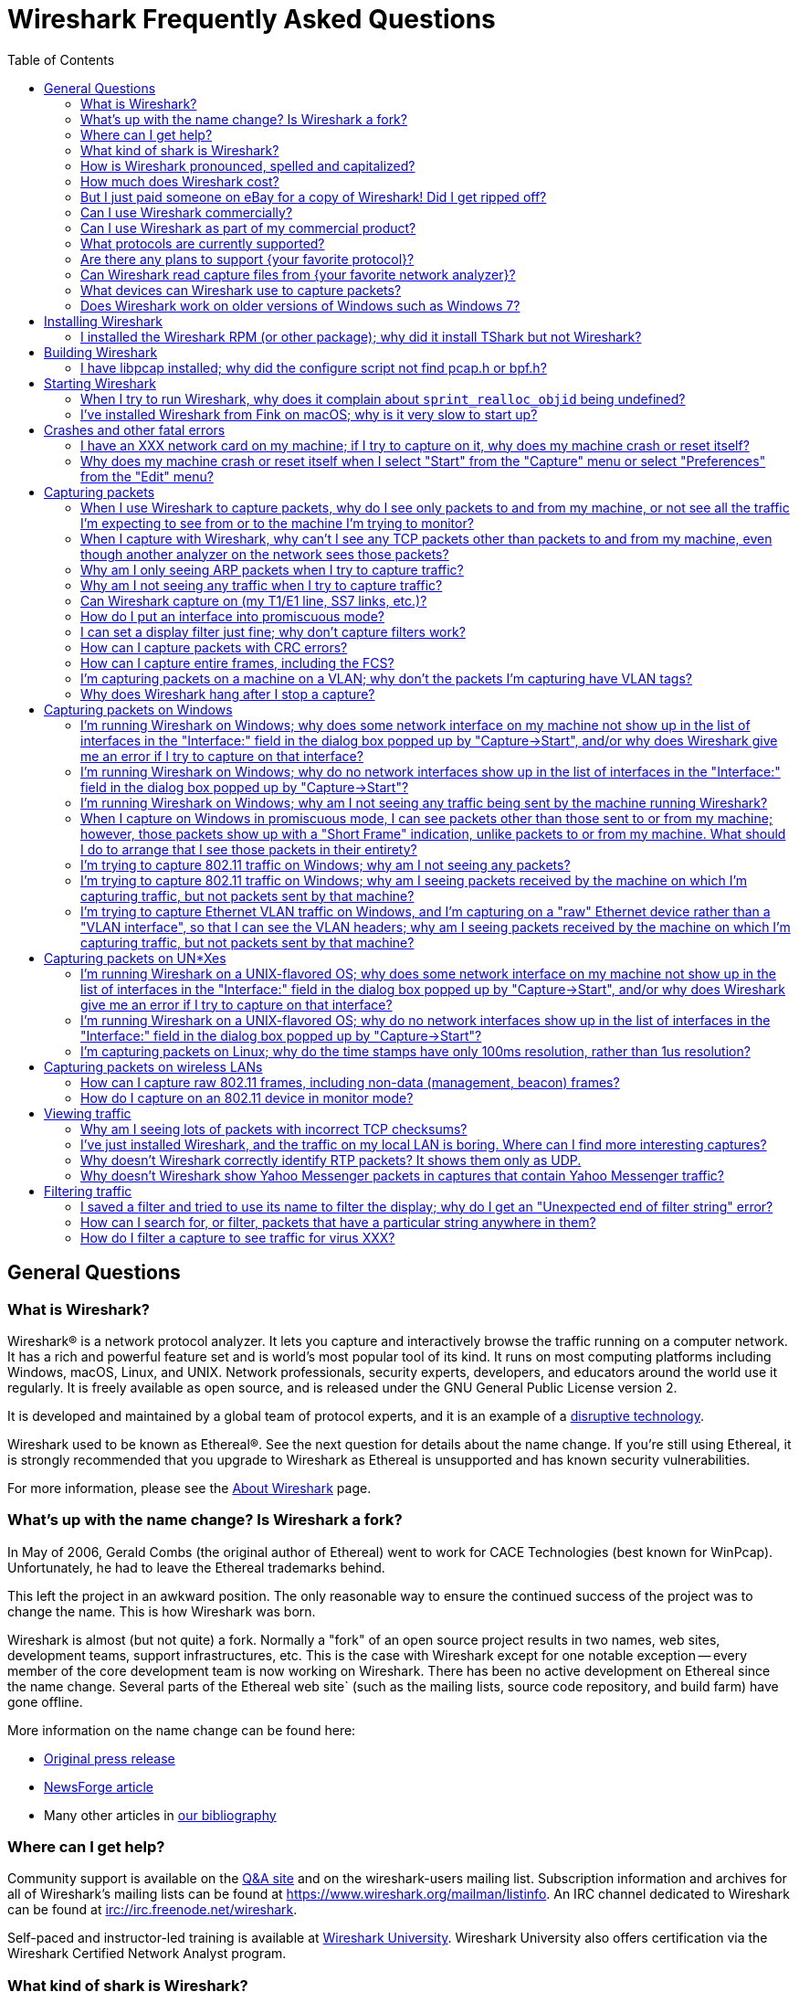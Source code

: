 = Wireshark Frequently Asked Questions
:stylesheet: ws.css
:toc:

== General Questions

=== What is Wireshark?

Wireshark® is a network protocol analyzer. It lets you capture and
interactively browse the traffic running on a computer network. It has a
rich and powerful feature set and is world's most popular tool of its
kind. It runs on most computing platforms including Windows, macOS,
Linux, and UNIX. Network professionals, security experts, developers,
and educators around the world use it regularly. It is freely available
as open source, and is released under the GNU General Public License
version 2.

It is developed and maintained by a global team of protocol experts,
and it is an example of a
https://en.wikipedia.org/wiki/Disruptive_technology[disruptive
technology].

Wireshark used to be known as Ethereal®. See the next question for
details about the name change. If you're still using Ethereal, it is
strongly recommended that you upgrade to Wireshark as Ethereal is
unsupported and has known security vulnerabilities.

For more information, please see the
https://www.wireshark.org/about.html[About Wireshark] page.

=== What's up with the name change? Is Wireshark a fork?

In May of 2006, Gerald Combs (the original author of Ethereal) went
to work for CACE Technologies (best known for WinPcap). Unfortunately,
he had to leave the Ethereal trademarks behind.

This left the project in an awkward position. The only reasonable way
to ensure the continued success of the project was to change the name.
This is how Wireshark was born.

Wireshark is almost (but not quite) a fork. Normally a "fork" of an
open source project results in two names, web sites, development teams,
support infrastructures, etc. This is the case with Wireshark except for
one notable exception -- every member of the core development team is
now working on Wireshark. There has been no active development on
Ethereal since the name change. Several parts of the Ethereal web site`
(such as the mailing lists, source code repository, and build farm) have
gone offline.

More information on the name change can be found here:

* https://www.prweb.com/releases/2006/6/prweb396098.htm[Original press
release]
* https://www.linux.com/news/ethereal-changes-name-wireshark[NewsForge article]
* Many other articles in https://www.wireshark.org/bibliography.html[our
bibliography]

=== Where can I get help?

Community support is available on the https://ask.wireshark.org/[Q&A
site] and on the wireshark-users mailing list. Subscription information
and archives for all of Wireshark's mailing lists can be found at
https://www.wireshark.org/mailman/listinfo[https://www.wireshark.org/mailman/listinfo].
An IRC channel dedicated to Wireshark can be found at
irc://irc.freenode.net/wireshark[irc://irc.freenode.net/wireshark].

Self-paced and instructor-led training is available at
https://www.wiresharktraining.com[Wireshark University]. Wireshark
University also offers certification via the Wireshark Certified Network
Analyst program.

=== What kind of shark is Wireshark?

_carcharodon photoshopia_.

=== How is Wireshark pronounced, spelled and capitalized?

Wireshark is pronounced as the word _wire_ followed immediately by
the word _shark_. Exact pronunciation and emphasis may vary depending on
your locale (e.g. Arkansas).

It's spelled with a capital _W_, followed by a lower-case _ireshark_.
It is not a CamelCase word, i.e., _WireShark_ is incorrect.

=== How much does Wireshark cost?

Wireshark is "free software"; you can download it without paying any
license fee. The version of Wireshark you download isn't a "demo"
version, with limitations not present in a "full" version; it _is_ the
full version.

The license under which Wireshark is issued is
https://www.gnu.org/licenses/gpl-2.0.html[the GNU General Public License
version 2]. See
https://www.gnu.org/licenses/old-licenses/gpl-2.0-faq.html[the GNU GPL
FAQ] for some more information.

=== But I just paid someone on eBay for a copy of Wireshark! Did I get ripped off?

That depends. Did they provide any sort of value-added product or
service, such as installation support, installation media, training,
trace file analysis, or funky-colored shark-themed socks? Probably not.

Wireshark is https://www.wireshark.org/download.html[available for
anyone to download, absolutely free, at any time]. Paying for a copy
implies that you should get something for your money.

=== Can I use Wireshark commercially?

Yes, if, for example, you mean "I work for a commercial organization;
can I use Wireshark to capture and analyze network traffic in our
company's networks or in our customer's networks?"

If you mean "Can I use Wireshark as part of my commercial product?",
see link:#derived_work_gpl[the next entry in the FAQ].

=== Can I use Wireshark as part of my commercial product?

As noted, Wireshark is licensed under
https://www.gnu.org/licenses/gpl-2.0.html[the GNU General Public
License, version 2]. The GPL imposes conditions on your use of GPL'ed
code in your own products; you cannot, for example, make a "derived
work" from Wireshark, by making modifications to it, and then sell the
resulting derived work and not allow recipients to give away the
resulting work. You must also make the changes you've made to the
Wireshark source available to all recipients of your modified version;
those changes must also be licensed under the terms of the GPL. See the
https://www.gnu.org/licenses/old-licenses/gpl-2.0-faq.html[GPL FAQ] for
more details; in particular, note the answer to
https://www.gnu.org/licenses/old-licenses/gpl-2.0-faq.html#GPLCommercially[the
question about modifying a GPLed program and selling it commercially],
and
https://www.gnu.org/licenses/old-licenses/gpl-2.0-faq.html#LinkingWithGPL[the
question about linking GPLed code with other code to make a proprietary
program].

You can combine a GPLed program such as Wireshark and a commercial
program as long as they communicate "at arm's length", as per
https://www.gnu.org/licenses/old-licenses/gpl-2.0-faq.html#GPLInProprietarySystem[this
item in the GPL FAQ].

We recommend keeping Wireshark and your product completely separate,
communicating over sockets or pipes. If you're loading any part of
Wireshark as a DLL, you're probably doing it wrong.

=== What protocols are currently supported?

There are currently hundreds of supported protocols and media.
Details can be found in the
https://www.wireshark.org/docs/man-pages/wireshark.html[wireshark(1)]
man page.

=== Are there any plans to support {your favorite protocol}?

Support for particular protocols is added to Wireshark as a result of
people contributing that support; no formal plans for adding support for
particular protocols in particular future releases exist.

=== Can Wireshark read capture files from {your favorite network analyzer}?

Support for particular capture file formats is added to Wireshark as
a result of people contributing that support; no formal plans for adding
support for particular capture file formats in particular future
releases exist.

If a network analyzer writes out files in a format already supported by
Wireshark (e.g., in libpcap format), Wireshark may already be able to
read them, unless the analyzer has added its own proprietary extensions
to that format.

If a network analyzer writes out files in its own format, or has added
proprietary extensions to another format, in order to make Wireshark
read captures from that network analyzer, we would either have to have a
specification for the file format, or the extensions, sufficient to give
us enough information to read the parts of the file relevant to
Wireshark, or would need at least one capture file in that format *AND*
a detailed textual analysis of the packets in that capture file (showing
packet time stamps, packet lengths, and the top-level packet header) in
order to reverse-engineer the file format.

Note that there is no guarantee that we will be able to
reverse-engineer a capture file format.

=== What devices can Wireshark use to capture packets?

Wireshark can read live data from Ethernet, Token-Ring, FDDI, serial
(PPP and SLIP) (if the OS on which it's running allows Wireshark to do
so), 802.11 wireless LAN (if the OS on which it's running allows
Wireshark to do so), ATM connections (if the OS on which it's running
allows Wireshark to do so), and the "any" device supported on Linux by
recent versions of libpcap.

See https://wiki.wireshark.org/CaptureSetup/NetworkMedia[the list of
supported capture media on various OSes] for details (several items in
there say "Unknown", which doesn't mean "Wireshark can't capture on
them", it means "we don't know whether it can capture on them"; we
expect that it will be able to capture on many of them, but we haven't
tried it ourselves - if you try one of those types and it works, please
update the wiki page accordingly.

It can also read a variety of capture file formats, including:

* AG Group/WildPackets/Savvius
EtherPeek/TokenPeek/AiroPeek/EtherHelp/Packet Grabber captures
* AIX's iptrace captures
* Accellent's 5Views LAN agent output
* Cinco Networks NetXRay captures
* Cisco Secure Intrusion Detection System IPLog output
* CoSine L2 debug output
* DBS Etherwatch VMS text output
* Endace Measurement Systems' ERF format captures
* EyeSDN USB S0 traces
* HP-UX nettl captures
* ISDN4BSD project i4btrace captures
* Linux Bluez Bluetooth stack hcidump -w traces
* Lucent/Ascend router debug output
* Microsoft Network Monitor captures
* Network Associates Windows-based Sniffer captures
* Network General/Network Associates DOS-based Sniffer (compressed or
uncompressed) captures
* Network Instruments Observer version 9 captures
* Novell LANalyzer captures
* RADCOM's WAN/LAN analyzer captures
* Shomiti/Finisar Surveyor captures
* Toshiba's ISDN routers dump output
* VMS TCPIPtrace/TCPtrace/UCX$TRACE output
* Visual Networks' Visual UpTime traffic capture
* libpcap, tcpdump and various other tools using tcpdump's capture
format
* snoop and atmsnoop output

so that it can read traces from various network types, as captured by
other applications or equipment, even if it cannot itself capture on
those network types.

=== Does Wireshark work on older versions of Windows such as Windows 7?

Each major release branch of Wireshark supports the versions of Windows that are within their product lifecycle at the time of the “.0” release for that branch.
For example, Wireshark 3.2.0 was released in December 2019, shortly before Windows 7 reached the end of its extended support in January 2020. As a result, each of the Wireshark 3.2._x_ releases supports Windows 7, even after January 2020.
See the
link:https://www.wireshark.org/docs/wsug_html_chunked/ChIntroPlatforms.html[Microsoft Windows section of the User’s Guide]
and the
link:https://wiki.wireshark.org/Development/LifeCycle[End Of Life Planning section of the Release Life Cycle wiki page]
for more details.

Npcap might not work well on Windows 8 and earlier, so you might want to install WinPcap instead.

== Installing Wireshark

=== I installed the Wireshark RPM (or other package); why did it install TShark but not Wireshark?

Many distributions have separate Wireshark packages, one for non-GUI
components such as TShark, editcap, dumpcap, etc. and one for the GUI.
If this is the case on your system, there's probably a separate package
named “wireshark-qt”. Find it and install it.

== Building Wireshark

=== I have libpcap installed; why did the configure script not find pcap.h or bpf.h?

Are you sure pcap.h and bpf.h are installed? The official
distribution of libpcap only installs the libpcap.a library file when
"make install" is run. To install pcap.h and bpf.h, you must run "make
install-incl". If you're running Debian or Redhat, make sure you have
the "libpcap-dev" or "libpcap-devel" packages installed.

It's also possible that pcap.h and bpf.h have been installed in a
strange location. If this is the case, you may have to tweak aclocal.m4.

== Starting Wireshark

=== When I try to run Wireshark, why does it complain about `sprint_realloc_objid` being undefined?

Wireshark can only be linked with version 4.2.2 or later of UCD SNMP.
Your version of Wireshark was dynamically linked with such a version of
UCD SNMP; however, you have an older version of UCD SNMP installed,
which means that when Wireshark is run, it tries to link to the older
version, and fails. You will have to replace that version of UCD SNMP
with version 4.2.2 or a later version.

=== I've installed Wireshark from Fink on macOS; why is it very slow to start up?

When an application is installed on macOS, prior to 10.4, it is
usually "prebound" to speed up launching the application. (That's what
the "Optimizing" phase of installation is.)

Fink normally performs prebinding automatically when you install a
package. However, in some rare cases, for whatever reason the prebinding
caches get corrupt, and then not only does prebinding fail, but startup
actually becomes much slower, because the system tries in vain to
perform prebinding "on the fly" as you launch the application. This
fails, causing sometimes huge delays.

To fix the prebinding caches, run the command

----
$ sudo /sw/var/lib/fink/prebound/update-package-prebinding.pl -f
----

== Crashes and other fatal errors

=== I have an XXX network card on my machine; if I try to capture on it, why does my machine crash or reset itself?

This is almost certainly a problem with one or more of:

* the operating system you're using;
* the device driver for the interface you're using;
* the libpcap/Npcap library and, if this is Windows, the Npcap device
driver;

so:

* if you are using Windows, see https://nmap.org/npcap/[the Npcap
support page] - check the "Patches, Bug Reports, Questions, Suggestions,
etc" section;
* if you are using some Linux distribution, some version of BSD, or some
other UNIX-flavored OS, you should report the problem to the company or
organization that produces the OS (in the case of a Linux distribution,
report the problem to whoever produces the distribution).

=== Why does my machine crash or reset itself when I select "Start" from the "Capture" menu or select "Preferences" from the "Edit" menu?

Both of those operations cause Wireshark to try to build a list of
the interfaces that it can open; it does so by getting a list of
interfaces and trying to open them. There is probably an OS, driver, or,
for Windows, Npcap bug that causes the system to crash when this
happens; see the previous question.

== Capturing packets

[[promiscsniff]]
=== When I use Wireshark to capture packets, why do I see only packets to and from my machine, or not see all the traffic I'm expecting to see from or to the machine I'm trying to monitor?

This might be because the interface on which you're capturing is
plugged into an Ethernet or Token Ring switch; on a switched network,
unicast traffic between two ports will not necessarily appear on other
ports - only broadcast and multicast traffic will be sent to all ports.

Note that even if your machine is plugged into a hub, the "hub" may be
a switched hub, in which case you're still on a switched network.

Note also that on the Linksys Web site, they say that their
auto-sensing hubs "broadcast the 10Mb packets to the port that operate
at 10Mb only and broadcast the 100Mb packets to the ports that operate
at 100Mb only", which would indicate that if you sniff on a 10Mb port,
you will not see traffic coming sent to a 100Mb port, and _vice versa_.
This problem has also been reported for Netgear dual-speed hubs, and may
exist for other "auto-sensing" or "dual-speed" hubs.

Some switches have the ability to replicate all traffic on all ports to
a single port so that you can plug your analyzer into that single port
to sniff all traffic. You would have to check the documentation for the
switch to see if this is possible and, if so, to see how to do this. See
https://wiki.wireshark.org/SwitchReference[the switch reference page] on
https://wiki.wireshark.org/[the Wireshark Wiki] for information on some
switches. (Note that it's a Wiki, so you can update or fix that
information, or add additional information on those switches or
information on new switches, yourself.)

Note also that many firewall/NAT boxes have a switch built into them;
this includes many of the "cable/DSL router" boxes. If you have a box of
that sort, that has a switch with some number of Ethernet ports into
which you plug machines on your network, and another Ethernet port used
to connect to a cable or DSL modem, you can, at least, sniff traffic
between the machines on your network and the Internet by plugging the
Ethernet port on the router going to the modem, the Ethernet port on the
modem, and the machine on which you're running Wireshark into a hub
(make sure it's not a switching hub, and that, if it's a dual-speed hub,
all three of those ports are running at the same speed.

If your machine is _not_ plugged into a switched network or a
dual-speed hub, or it is plugged into a switched network but the port is
set up to have all traffic replicated to it, the problem might be that
the network interface on which you're capturing doesn't support
"promiscuous" mode, or because your OS can't put the interface into
promiscuous mode. Normally, network interfaces supply to the host only:

* packets sent to one of that host's link-layer addresses;
* broadcast packets;
* multicast packets sent to a multicast address that the host has
configured the interface to accept.

Most network interfaces can also be put in "promiscuous" mode, in which
they supply to the host all network packets they see. Wireshark will try
to put the interface on which it's capturing into promiscuous mode
unless the "Capture packets in promiscuous mode" option is turned off in
the "Capture Options" dialog box, and TShark will try to put the
interface on which it's capturing into promiscuous mode unless the `-p`
option was specified. However, some network interfaces don't support
promiscuous mode, and some OSes might not allow interfaces to be put
into promiscuous mode.

If the interface is not running in promiscuous mode, it won't see any
traffic that isn't intended to be seen by your machine. It *will* see
broadcast packets, and multicast packets sent to a multicast MAC address
the interface is set up to receive.

You should ask the vendor of your network interface whether it supports
promiscuous mode. If it does, you should ask whoever supplied the driver
for the interface (the vendor, or the supplier of the OS you're running
on your machine) whether it supports promiscuous mode with that network
interface.

In the case of token ring interfaces, the drivers for some of them, on
Windows, may require you to enable promiscuous mode in order to capture
in promiscuous mode. See
https://wiki.wireshark.org/CaptureSetup/TokenRing[the Wireshark Wiki
item on Token Ring capturing] for details.

In the case of wireless LAN interfaces, it appears that, when those
interfaces are promiscuously sniffing, they're running in a
significantly different mode from the mode that they run in when they're
just acting as network interfaces (to the extent that it would be a
significant effort for those drivers to support for promiscuously
sniffing _and_ acting as regular network interfaces at the same time),
so it may be that Windows drivers for those interfaces don't support
promiscuous mode.

=== When I capture with Wireshark, why can't I see any TCP packets other than packets to and from my machine, even though another analyzer on the network sees those packets?

You're probably not seeing _any_ packets other than unicast packets
to or from your machine, and broadcast and multicast packets; a switch
will normally send to a port only unicast traffic sent to the MAC
address for the interface on that port, and broadcast and multicast
traffic - it won't send to that port unicast traffic sent to a MAC
address for some other interface - and a network interface not in
promiscuous mode will receive only unicast traffic sent to the MAC
address for that interface, broadcast traffic, and multicast traffic
sent to a multicast MAC address the interface is set up to receive.

TCP doesn't use broadcast or multicast, so you will only see your own
TCP traffic, but UDP services may use broadcast or multicast so you'll
see some UDP traffic - however, this is not a problem with TCP traffic,
it's a problem with unicast traffic, as you also won't see all UDP
traffic between other machines.

I.e., this is probably link:#promiscsniff[the same question as this
earlier one]; see the response to that question.

=== Why am I only seeing ARP packets when I try to capture traffic?

You're probably on a switched network, and running Wireshark on a
machine that's not sending traffic to the switch and not being sent any
traffic from other machines on the switch. ARP packets are often
broadcast packets, which are sent to all switch ports.

I.e., this is probably link:#promiscsniff[the same question as this
earlier one]; see the response to that question.

=== Why am I not seeing any traffic when I try to capture traffic?

Is the machine running Wireshark sending out any traffic on the
network interface on which you're capturing, or receiving any traffic on
that network, or is there any broadcast traffic on the network or
multicast traffic to a multicast group to which the machine running
Wireshark belongs?

If not, this may just be a problem with promiscuous sniffing, either
due to running on a switched network or a dual-speed hub, or due to
problems with the interface not supporting promiscuous mode; see the
response to link:#promiscsniff[this earlier question].

Otherwise, on Windows, see the response to link:#capprobwin[this
question] and, on a UNIX-flavored OS, see the response to
link:#capprobunix[this question].

=== Can Wireshark capture on (my T1/E1 line, SS7 links, etc.)?

Wireshark can only capture on devices supported by libpcap/Npcap. On
most OSes, only devices that can act as network interfaces of the type
that support IP are supported as capture devices for libpcap/Npcap,
although the device doesn't necessarily have to be running as an IP
interface in order to support traffic capture.

On Linux and FreeBSD, libpcap 0.8 and later support the API for
Endace Measurement Systems' DAG
cards, so that a system with one of those cards, and its driver and
libraries, installed can capture traffic with those cards with
libpcap-based applications. You would either have to have a version of
Wireshark built with that version of libpcap, or a dynamically-linked
version of Wireshark and a shared libpcap library with DAG support, in
order to do so with Wireshark. You should ask Endace whether that could
be used to capture traffic on, for example, your T1/E1 link.

See https://wiki.wireshark.org/CaptureSetup/SS7[the SS7 capture setup
page] on https://wiki.wireshark.org/[the Wireshark Wiki] for current
information on capturing SS7 traffic on TDM links.

=== How do I put an interface into promiscuous mode?

By not disabling promiscuous mode when running Wireshark or TShark.

Note, however, that:

* the form of promiscuous mode that libpcap (the library that programs
such as tcpdump, Wireshark, etc. use to do packet capture) turns on will
*not* necessarily be shown if you run `ifconfig` on the interface on a
UNIX system;
* some network interfaces might not support promiscuous mode, and some
drivers might not allow promiscuous mode to be turned on - see
link:#promiscsniff[this earlier question] for more information on that;
* the fact that you're not seeing any traffic, or are only seeing
broadcast traffic, or aren't seeing any non-broadcast traffic other than
traffic to or from the machine running Wireshark, does not mean that
promiscuous mode isn't on - see link:#promiscsniff[this earlier
question] for more information on that.

I.e., this is probably link:#promiscsniff[the same question as this
earlier one]; see the response to that question.

=== I can set a display filter just fine; why don't capture filters work?

Capture filters currently use a different syntax than display
filters. Here's the corresponding section from the
https://www.wireshark.org/docs/man-pages/wireshark.html[wireshark(1)]
man page:

"Display filters in Wireshark are very powerful; more fields are
filterable in Wireshark than in other protocol analyzers, and the syntax
you can use to create your filters is richer. As Wireshark progresses,
expect more and more protocol fields to be allowed in display filters.

Packet capturing is performed with the pcap library. The capture filter
syntax follows the rules of the pcap library. This syntax is different
from the display filter syntax."

The capture filter syntax used by libpcap can be found in the
http://www.tcpdump.org/tcpdump_man.html[tcpdump(8)] man page.

=== How can I capture packets with CRC errors?

Wireshark can capture only the packets that the packet capture
library - libpcap on UNIX-flavored OSes, and the Npcap port to Windows
of libpcap on Windows - can capture, and libpcap/Npcap can capture only
the packets that the OS's raw packet capture mechanism (or the Npcap
driver, and the underlying OS networking code and network interface
drivers, on Windows) will allow it to capture.

Unless the OS always supplies packets with errors such as invalid CRCs
to the raw packet capture mechanism, or can be configured to do so,
invalid CRCs to the raw packet capture mechanism, Wireshark - and other
programs that capture raw packets, such as tcpdump - cannot capture
those packets. You will have to determine whether your OS needs to be so
configured and, if so, can be so configured, configure it if necessary
and possible, and make whatever changes to libpcap and the packet
capture program you're using are necessary, if any, to support capturing
those packets.

Most OSes probably do *not* support capturing packets with invalid CRCs
on Ethernet, and probably do not support it on most other link-layer
types. Some drivers on some OSes do support it, such as some Ethernet
drivers on FreeBSD; in those OSes, you might always get those packets,
or you might only get them if you capture in promiscuous mode (you'd
have to determine which is the case).

Note that libpcap does not currently supply to programs that use it an
indication of whether the packet's CRC was invalid (because the drivers
themselves do not supply that information to the raw packet capture
mechanism); therefore, Wireshark will not indicate which packets had CRC
errors unless the FCS was captured (see the next question) and you're
using Wireshark 0.9.15 and later, in which case Wireshark will check the
CRC and indicate whether it's correct or not.

=== How can I capture entire frames, including the FCS?

Wireshark can only capture data that the packet capture library -
libpcap on UNIX-flavored OSes, and the Npcap port to Windows of libpcap
on Windows - can capture, and libpcap/Npcap can capture only the data
that the OS's raw packet capture mechanism (or the Npcap driver, and the
underlying OS networking code and network interface drivers, on Windows)
will allow it to capture.

For any particular link-layer network type, unless the OS supplies the
FCS of a frame as part of the frame, or can be configured to do so,
Wireshark - and other programs that capture raw packets, such as tcpdump
- cannot capture the FCS of a frame. You will have to determine whether
your OS needs to be so configured and, if so, can be so configured,
configure it if necessary and possible, and make whatever changes to
libpcap and the packet capture program you're using are necessary, if
any, to support capturing the FCS of a frame.

Most OSes do *not* support capturing the FCS of a frame on Ethernet,
and probably do not support it on most other link-layer types. Some
drivres on some OSes do support it, such as some (all?) Ethernet drivers
on NetBSD and possibly the driver for Apple's gigabit Ethernet interface
in macOS; in those OSes, you might always get the FCS, or you might only
get the FCS if you capture in promiscuous mode (you'd have to determine
which is the case).

Versions of Wireshark prior to 0.9.15 will not treat an Ethernet FCS in
a captured packet as an FCS. 0.9.15 and later will attempt to determine
whether there's an FCS at the end of the frame and, if it thinks there
is, will display it as such, and will check whether it's the correct
CRC-32 value or not.

=== I'm capturing packets on a machine on a VLAN; why don't the packets I'm capturing have VLAN tags?

You might be capturing on what might be called a "VLAN interface" -
the way a particular OS makes VLANs plug into the networking stack
might, for example, be to have a network device object for the physical
interface, which takes VLAN packets, strips off the VLAN header and
constructs an Ethernet header, and passes that packet to an internal
network device object for the VLAN, which then passes the packets onto
various higher-level protocol implementations.

In order to see the raw Ethernet packets, rather than "de-VLANized"
packets, you would have to capture not on the virtual interface for the
VLAN, but on the interface corresponding to the physical network device,
if possible. See https://wiki.wireshark.org/CaptureSetup/VLAN[the
Wireshark Wiki item on VLAN capturing] for details.

=== Why does Wireshark hang after I stop a capture?

The most likely reason for this is that Wireshark is trying to look
up an IP address in the capture to convert it to a name (so that, for
example, it can display the name in the source address or destination
address columns), and that lookup process is taking a very long time.

Wireshark calls a routine in the OS of the machine on which it's
running to convert of IP addresses to the corresponding names. That
routine probably does one or more of:

* a search of a system file listing IP addresses and names;
* a lookup using DNS;
* on UNIX systems, a lookup using NIS;
* on Windows systems, a NetBIOS-over-TCP query.

If a DNS server that's used in an address lookup is not responding, the
lookup will fail, but will only fail after a timeout while the system
routine waits for a reply.

In addition, on Windows systems, if the DNS lookup of the address
fails, either because the server isn't responding or because there are
no records in the DNS that could be used to map the address to a name, a
NetBIOS-over-TCP query will be made. That query involves sending a
message to the NetBIOS-over-TCP name service on that machine, asking for
the name and other information about the machine. If the machine isn't
running software that responds to those queries - for example, many
non-Windows machines wouldn't be running that software - the lookup will
only fail after a timeout. Those timeouts can cause the lookup to take a
long time.

If you disable network address-to-name translation - for example, by
turning off the "Enable network name resolution" option in the "Capture
Options" dialog box for starting a network capture - the lookups of the
address won't be done, which may speed up the process of reading the
capture file after the capture is stopped. You can make that setting the
default by selecting "Preferences" from the "Edit" menu, turning off the
"Enable network name resolution" option in the "Name resolution" options
in the preferences disalog box, and using the "Save" button in that
dialog box; note that this will save _all_ your current preference
settings.

If Wireshark hangs when reading a capture even with network name
resolution turned off, there might, for example, be a bug in one of
Wireshark's dissectors for a protocol causing it to loop infinitely. If
you're not running the most recent release of Wireshark, you should
first upgrade to that release, as, if there's a bug of that sort, it
might've been fixed in a release after the one you're running. If the
hang occurs in the most recent release of Wireshark, the bug should be
reported to mailto:wireshark-dev@wireshark.org[the Wireshark developers'
mailing list] at `wireshark-dev@wireshark.org`.

On UNIX-flavored OSes, please try to force Wireshark to dump core, by
sending it a `SIGABRT` signal (usually signal 6) with the `kill`
command, and then get a stack trace if you have a debugger installed. A
stack trace can be obtained by using your debugger (`gdb` in this
example), the Wireshark binary, and the resulting core file. Here's an
example of how to use the gdb command `backtrace` to do so.

----
$ gdb wireshark core
(gdb) backtrace
..... prints the stack trace
(gdb) quit
$
----

The core dump file may be named "wireshark.core" rather than "core" on
some platforms (e.g., BSD systems).

Also, if at all possible, please send a copy of the capture file that
caused the problem. When capturing packets, Wireshark normally writes
captured packets to a temporary file, which will probably be in `/tmp`
or `/var/tmp` on UNIX-flavored OSes, `\TEMP` on the main system disk
(normally `\Documents and Settings\`your login name
`\Local Settings\Temp` on the main system disk on Windows Windows XP and
Server 2003, and `\Users\your login name\AppData\Local\Temp` on the main
system disk on Windows Vista and later, so the capture file will
probably be there. If you are capturing on a single interface, it will
have a name of the form,
`wireshark_<iface>_YYYYmmddHHMMSS_XXXXXX.<fmt>`, where <fmt> is the
capture file format (pcap or pcapng), and <iface> is the actual name of
the interface you are capturing on; otherwise, if you are capturing on
multiple interfaces, it will have a name of the form,
`wireshark_<N>_interfaces_YYYYmmddHHMMSS_XXXXXX.<fmt>`, where <N> is the
number of simultaneous interfaces you are capturing on. Please don't
send a trace file greater than 1 MB when compressed; instead, make it
available via FTP or HTTP, or say it's available but leave it up to a
developer to ask for it. If the trace file contains sensitive
information (e.g., passwords), then please do not send it.

== Capturing packets on Windows

[[capprobwin]]
=== I'm running Wireshark on Windows; why does some network interface on my machine not show up in the list of interfaces in the "Interface:" field in the dialog box popped up by "Capture->Start", and/or why does Wireshark give me an error if I try to capture on that interface?

Wireshark relies on the Npcap library, on the Npcap device driver,
and and on the facilities that come with the OS on which it's running in
order to do captures.

Therefore, if the OS, the Npcap library, or the Npcap driver don't
support capturing on a particular network interface device, Wireshark
won't be able to capture on that device.

If an interface doesn't show up in the list of interfaces in the
"Interface:" field, and you know the name of the interface, try entering
that name in the "Interface:" field and capturing on that device.

If the attempt to capture on it succeeds, the interface is somehow not
being reported by the mechanism Wireshark uses to get a list of
interfaces. Try listing the interfaces with WinDump; see
https://www.windump.org/[the WinDump Web site] for information on using
WinDump.

You would run WinDump with the `-D` flag; if it lists the interface,
please report this to
mailto:wireshark-dev@wireshark.org[wireshark-dev@wireshark.org] giving
full details of the problem, including

* the operating system you're using, and the version of that operating
system;
* the type of network device you're using;
* the output of WinDump.

If WinDump does _not_ list the interface, this is almost certainly a
problem with one or more of:

* the operating system you're using;
* the device driver for the interface you're using;
* the Npcap library and/or the Npcap device driver;

so first check https://nmap.org/npcap/guide/[the Npcap User's Guide] to
see if your problem is mentioned there. If not, then see
https://nmap.org/npcap/[the main Npcap page] - check the "Patches, Bug
Reports, Questions, Suggestions, etc" section.

If you are having trouble capturing on a particular network interface,
first try capturing on that device with WinDump; see
https://www.windump.org/[the WinDump Web site] for information on using
WinDump.

If you can capture on the interface with WinDump, send mail to
mailto:wireshark-users@wireshark.org[wireshark-users@wireshark.org]
giving full details of the problem, including

* the operating system you're using, and the version of that operating
system;
* the type of network device you're using;
* the error message you get from Wireshark.

If you _cannot_ capture on the interface with WinDump, this is almost
certainly a problem with one or more of:

* the operating system you're using;
* the device driver for the interface you're using;
* the Npcap library and/or the Npcap device driver;

so first check https://nmap.org/npcap/guide/[the Npcap User's Guide] to
see if your problem is mentioned there. If not, then see
https://nmap.org/npcap/[the main Npcap page] - check the "Patches, Bug
Reports, Questions, Suggestions, etc" section.

You may also want to ask the
mailto:wireshark-users@wireshark.org[wireshark-users@wireshark.org] and
the mailto:dev@nmap.org[dev@nmap.org] mailing
lists to see if anybody happens to know about the problem and know a
workaround or fix for the problem. (Note that you will have to subscribe
to that list in order to be allowed to mail to it; see
https://nmap.org/npcap/[the Npcap support page] for information on the
mailing list.) In your mail, please give full details of the problem, as
described above, and also indicate that the problem occurs with WinDump,
not just with Wireshark.

=== I'm running Wireshark on Windows; why do no network interfaces show up in the list of interfaces in the "Interface:" field in the dialog box popped up by "Capture->Start"?

This is really link:#capprobwin[the same question as a previous one];
see the response to that question.

=== I'm running Wireshark on Windows; why am I not seeing any traffic being sent by the machine running Wireshark?

If you are running some form of VPN client software, it might be
causing this problem; people have seen this problem when they have Check
Point's VPN software installed on their machine. If that's the cause of
the problem, you will have to remove the VPN software in order to have
Wireshark (or any other application using Npcap) see outgoing packets;
unfortunately, neither we nor the Npcap developers know any way to make
Npcap and the VPN software work well together.

Also, some drivers for Windows (especially some wireless network
interface drivers) apparently do not, when running in promiscuous mode,
arrange that outgoing packets are delivered to the software that
requested that the interface run promiscuously; try turning promiscuous
mode off.

=== When I capture on Windows in promiscuous mode, I can see packets other than those sent to or from my machine; however, those packets show up with a "Short Frame" indication, unlike packets to or from my machine. What should I do to arrange that I see those packets in their entirety?

In at least some cases, this appears to be the result of PGPnet
running on the network interface on which you're capturing; turn it off
on that interface.

=== I'm trying to capture 802.11 traffic on Windows; why am I not seeing any packets?

At least some 802.11 card drivers on Windows appear not to see any
packets if they're running in promiscuous mode. Try turning promiscuous
mode off; you'll only be able to see packets sent by and received by
your machine, not third-party traffic, and it'll look like Ethernet
traffic and won't include any management or control frames, but that's a
limitation of the card drivers.

See the archived
https://web.archive.org/web/20090226193157/http://www.micro-logix.com/winpcap/Supported.asp[MicroLogix's
list of cards supported with WinPcap] for information on support of
various adapters and drivers with WinPcap.

=== I'm trying to capture 802.11 traffic on Windows; why am I seeing packets received by the machine on which I'm capturing traffic, but not packets sent by that machine?

This appears to be another problem with promiscuous mode; try turning
it off.

=== I'm trying to capture Ethernet VLAN traffic on Windows, and I'm capturing on a "raw" Ethernet device rather than a "VLAN interface", so that I can see the VLAN headers; why am I seeing packets received by the machine on which I'm capturing traffic, but not packets sent by that machine?

The way the Windows networking code works probably means that packets
are sent on a "VLAN interface" rather than the "raw" device, so packets
sent by the machine will only be seen when you capture on the "VLAN
interface". If so, you will be unable to see outgoing packets when
capturing on the "raw" device, so you are stuck with a choice between
seeing VLAN headers and seeing outgoing packets.

== Capturing packets on UN*Xes

[[capprobunix]]
=== I'm running Wireshark on a UNIX-flavored OS; why does some network interface on my machine not show up in the list of interfaces in the "Interface:" field in the dialog box popped up by "Capture->Start", and/or why does Wireshark give me an error if I try to capture on that interface?

You may need to run Wireshark from an account with sufficient
privileges to capture packets, such as the super-user account, or may
need to give your account sufficient privileges to capture packets. Only
those interfaces that Wireshark can open for capturing show up in that
list; if you don't have sufficient privileges to capture on any
interfaces, no interfaces will show up in the list. See
https://wiki.wireshark.org/CaptureSetup/CapturePrivileges[the Wireshark
Wiki item on capture privileges] for details on how to give a particular
account or account group capture privileges on platforms where that can
be done.

If you are running Wireshark from an account with sufficient
privileges, then note that Wireshark relies on the libpcap library, and
on the facilities that come with the OS on which it's running in order
to do captures. On some OSes, those facilities aren't present by
default; see https://wiki.wireshark.org/CaptureSetup/CaptureSupport[the
Wireshark Wiki item on adding capture support] for details.

And, even if you're running with an account that has sufficient
privileges to capture, and capture support is present in your OS, if the
OS or the libpcap library don't support capturing on a particular
network interface device or particular types of devices, Wireshark won't
be able to capture on that device.

On Solaris, note that libpcap 0.6.2 and earlier didn't support Token
Ring interfaces; the current version, 0.7.2, does support Token Ring,
and the current version of Wireshark works with libpcap 0.7.2 and later.

If an interface doesn't show up in the list of interfaces in the
"Interface:" field, and you know the name of the interface, try entering
that name in the "Interface:" field and capturing on that device.

If the attempt to capture on it succeeds, the interface is somehow not
being reported by the mechanism Wireshark uses to get a list of
interfaces; please report this to
mailto:wireshark-dev@wireshark.org[wireshark-dev@wireshark.org] giving
full details of the problem, including

* the operating system you're using, and the version of that operating
system (for Linux, give both the version number of the kernel and the
name and version number of the distribution you're using);
* the type of network device you're using.

If you are having trouble capturing on a particular network interface,
and you've made sure that (on platforms that require it) you've arranged
that packet capture support is present, as per the above, first try
capturing on that device with `tcpdump`.

If you can capture on the interface with `tcpdump`, send mail to
mailto:wireshark-users@wireshark.org[wireshark-users@wireshark.org]
giving full details of the problem, including

* the operating system you're using, and the version of that operating
system (for Linux, give both the version number of the kernel and the
name and version number of the distribution you're using);
* the type of network device you're using;
* the error message you get from Wireshark.

If you _cannot_ capture on the interface with `tcpdump`, this is almost
certainly a problem with one or more of:

* the operating system you're using;
* the device driver for the interface you're using;
* the libpcap library;

so you should report the problem to the company or organization that
produces the OS (in the case of a Linux distribution, report the problem
to whoever produces the distribution).

You may also want to ask the
mailto:wireshark-users@wireshark.org[wireshark-users@wireshark.org] and
the
mailto:tcpdump-workers@lists.tcpdump.org[tcpdump-workers@lists.tcpdump.org]
mailing lists to see if anybody happens to know about the problem and
know a workaround or fix for the problem. In your mail, please give full
details of the problem, as described above, and also indicate that the
problem occurs with `tcpdump` not just with Wireshark.

=== I'm running Wireshark on a UNIX-flavored OS; why do no network interfaces show up in the list of interfaces in the "Interface:" field in the dialog box popped up by "Capture->Start"?

This is really link:#capprobunix[the same question as the previous
one]; see the response to that question.

=== I'm capturing packets on Linux; why do the time stamps have only 100ms resolution, rather than 1us resolution?

Wireshark gets time stamps from libpcap/Npcap, and libpcap/Npcap get
them from the OS kernel, so Wireshark - and any other program using
libpcap, such as tcpdump - is at the mercy of the time stamping code in
the OS for time stamps.

At least on x86-based machines, Linux can get high-resolution time
stamps on newer processors with the Time Stamp Counter (TSC) register;
for example, Intel x86 processors, starting with the Pentium Pro, and
including all x86 processors since then, have had a TSC, and other
vendors probably added the TSC at some point to their families of x86
processors. The Linux kernel must be configured with the CONFIG_X86_TSC
option enabled in order to use the TSC. Make sure this option is enabled
in your kernel.

In addition, some Linux distributions may have bugs in their versions
of the kernel that cause packets not to be given high-resolution time
stamps even if the TSC is enabled. See, for example, bug 61111 for Red
Hat Linux 7.2. If your distribution has a bug such as this, you may have
to run a standard kernel from kernel.org in order to get high-resolution
time stamps.

== Capturing packets on wireless LANs

=== How can I capture raw 802.11 frames, including non-data (management, beacon) frames?

That depends on the operating system on which you're running, and on
the 802.11 interface on which you're capturing.

This would probably require that you capture in promiscuous mode or in
the mode called "monitor mode" or "RFMON mode". On some platforms, or
with some cards, this might require that you capture in monitor mode -
promiscuous mode might not be sufficient. If you want to capture traffic
on networks other than the one with which you're associated, you will
have to capture in monitor mode.

Not all operating systems support capturing non-data packets and, even
on operating systems that do support it, not all drivers, and thus not
all interfaces, support it. Even on those that do, monitor mode might
not be supported by the operating system or by the drivers for all
interfaces.

*NOTE:* an interface running in monitor mode will, on most if not all
platforms, not be able to act as a regular network interface; putting it
into monitor mode will, in effect, take your machine off of whatever
network it's on as long as the interface is in monitor mode, allowing it
only to passively capture packets.

This means that you should disable name resolution when capturing in
monitor mode; otherwise, when Wireshark (or TShark, or tcpdump) tries to
display IP addresses as host names, it will probably block for a long
time trying to resolve the name because it will not be able to
communicate with any DNS or NIS servers.

See https://wiki.wireshark.org/CaptureSetup/WLAN[the Wireshark Wiki
item on 802.11 capturing] for details.

=== How do I capture on an 802.11 device in monitor mode?

Whether you will be able to capture in monitor mode depends on the
operating system, adapter, and driver you're using. See
link:#raw_80211_sniff[the previous question] for information on monitor
mode, including a link to the Wireshark Wiki page that gives details on
802.11 capturing.

== Viewing traffic

=== Why am I seeing lots of packets with incorrect TCP checksums?

If the packets that have incorrect TCP checksums are all being sent
by the machine on which Wireshark is running, this is probably because
the network interface on which you're capturing does TCP checksum
offloading. That means that the TCP checksum is added to the packet by
the network interface, not by the OS's TCP/IP stack; when capturing on
an interface, packets being sent by the host on which you're capturing
are directly handed to the capture interface by the OS, which means that
they are handed to the capture interface without a TCP checksum being
added to them.

The only way to prevent this from happening would be to disable TCP
checksum offloading, but

1.  that might not even be possible on some OSes;
2.  that could reduce networking performance significantly.

However, you can disable the check that Wireshark does of the TCP
checksum, so that it won't report any packets as having TCP checksum
errors, and so that it won't refuse to do TCP reassembly due to a packet
having an incorrect TCP checksum. That can be set as an Wireshark
preference by selecting "Preferences" from the "Edit" menu, opening up
the "Protocols" list in the left-hand pane of the "Preferences" dialog
box, selecting "TCP", from that list, turning off the "Check the
validity of the TCP checksum when possible" option, clicking "Save" if
you want to save that setting in your preference file, and clicking
"OK".

It can also be set on the Wireshark or TShark command line with a
`-o tcp.check_checksum:false` command-line flag, or manually set in your
preferences file by adding a `tcp.check_checksum:false` line.

=== I've just installed Wireshark, and the traffic on my local LAN is boring. Where can I find more interesting captures?

We have a collection of strange and exotic sample capture files at
https://wiki.wireshark.org/SampleCaptures[https://wiki.wireshark.org/SampleCaptures]

=== Why doesn't Wireshark correctly identify RTP packets? It shows them only as UDP.

Wireshark can identify a UDP datagram as containing a packet of a
particular protocol running atop UDP only if

1.  The protocol in question has a particular standard port number, and
the UDP source or destination port number is that port
2.  Packets of that protocol can be identified by looking for a
"signature" of some type in the packet - i.e., some data that, if
Wireshark finds it in some particular part of a packet, means that the
packet is almost certainly a packet of that type.
3.  Some _other_ traffic earlier in the capture indicated that, for
example, UDP traffic between two particular addresses and ports will be
RTP traffic.

RTP doesn't have a standard port number, so 1) doesn't work; it doesn't,
as far as I know, have any "signature", so 2) doesn't work.

That leaves 3). If there's RTSP traffic that sets up an RTP session,
then, at least in some cases, the RTSP dissector will set things up so
that subsequent RTP traffic will be identified. Currently, that's the
only place we do that; there may be other places.

However, there will always be places where Wireshark is simply
*incapable* of deducing that a given UDP flow is RTP; a mechanism would
be needed to allow the user to specify that a given conversation should
be treated as RTP. As of Wireshark 0.8.16, such a mechanism exists; if
you select a UDP or TCP packet, the right mouse button menu will have a
"Decode As..." menu item, which will pop up a dialog box letting you
specify that the source port, the destination port, or both the source
and destination ports of the packet should be dissected as some
particular protocol.

=== Why doesn't Wireshark show Yahoo Messenger packets in captures that contain Yahoo Messenger traffic?

Wireshark only recognizes as Yahoo Messenger traffic packets to or
from TCP port 3050 that begin with "YPNS", "YHOO", or "YMSG". TCP
segments that start with the middle of a Yahoo Messenger packet that
takes more than one TCP segment will not be recognized as Yahoo
Messenger packets (even if the TCP segment also contains the beginning
of another Yahoo Messenger packet).

== Filtering traffic

=== I saved a filter and tried to use its name to filter the display; why do I get an "Unexpected end of filter string" error?

You cannot use the name of a saved display filter as a filter. To
filter the display, you can enter a display filter expression - *not*
the name of a saved display filter - in the "Filter:" box at the bottom
of the display, and type the <Enter> key or press the "Apply" button
(that does not require you to have a saved filter), or, if you want to
use a saved filter, you can press the "Filter:" button, select the
filter in the dialog box that pops up, and press the "OK" button.

=== How can I search for, or filter, packets that have a particular string anywhere in them?

If you want to do this when capturing, you can't. That's a feature
that would be hard to implement in capture filters without changes to
the capture filter code, which, on many platforms, is in the OS kernel
and, on other platforms, is in the libpcap library.

After capture, you can search for text by selecting _Edit→Find
Packet..._ and making sure _String_ is selected. Alternately, you can
use the "contains" display filter operator or "matches" operator if it's
supported on your system.

=== How do I filter a capture to see traffic for virus XXX?

For some viruses/worms there might be a capture filter to recognize
the virus traffic. Check the
https://wiki.wireshark.org/CaptureFilters[CaptureFilters] page on the
https://wiki.wireshark.org/[Wireshark Wiki] to see if anybody's added
such a filter.

Note that Wireshark was not designed to be an intrusion detection
system; you might be able to use it as an IDS, but in most cases
software designed to be an IDS, such as https://www.snort.org/[Snort] or
https://www.prelude-siem.org/[Prelude], will probably work better.
